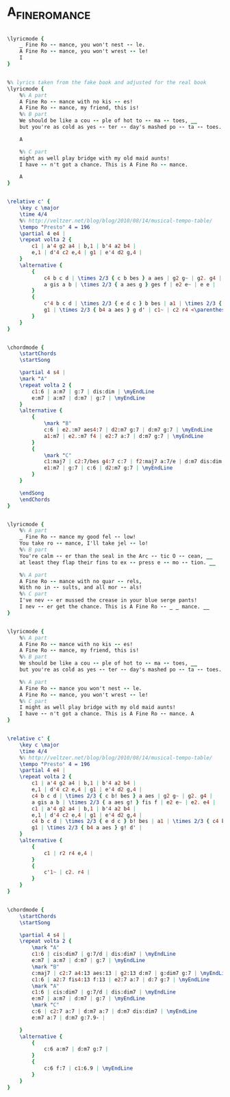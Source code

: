 * A_FINE_ROMANCE
  :PROPERTIES:
  :lyricsurl: "http://www.elyrics.net/read/b/billie-holiday-lyrics/a-fine-romance-lyrics.html"
  :idyoutube: "ytipqjANlrY"
  :idyoutuberemark: "Oscar Peterson!"
  :uuid:     "7c9691e6-a26e-11df-8418-0019d11e5a41"
  :completion: "5"
  :structure: "ABAC"
  :copyrightextra: "(c/o The Welk Music Group, Santa Monica, CA 90401)."
  :copyright: "1936 T.B. Harms Company. Copyright Renewed."
  :poet:     "Dorothy Fields"
  :piece:    "Moderately"
  :composer: "Jerome Kern"
  :style:    "Jazz"
  :title:    "A Fine Romance"
  :render:   "Real"
  :doLyricsmore: True
  :doLyrics: True
  :doVoice:  True
  :doChords: True
  :END:


#+name: LyricsmoreReal
#+header: :file a_fine_romance_LyricsmoreReal.eps
#+begin_src lilypond 

\lyricmode {
	_ Fine Ro -- mance, you won't nest -- le.
	A Fine Ro -- mance, you won't wrest -- le!
	I
}

#+end_src

#+name: LyricsReal
#+header: :file a_fine_romance_LyricsReal.eps
#+begin_src lilypond 

%% lyrics taken from the fake book and adjusted for the real book
\lyricmode {
	%% A part
	A Fine Ro -- mance with no kis -- es!
	A Fine Ro -- mance, my friend, this is!
	%% B part
	We should be like a cou -- ple of hot to -- ma -- toes, __
	but you're as cold as yes -- ter -- day's mashed po -- ta -- toes. __

	A

	%% C part
	might as well play bridge with my old maid aunts!
	I have -- n't got a chance. This is A Fine Ro -- mance.

	A
}

#+end_src

#+name: VoiceReal
#+header: :file a_fine_romance_VoiceReal.eps
#+begin_src lilypond 

\relative c' {
	\key c \major
	\time 4/4
	%% http://veltzer.net/blog/blog/2010/08/14/musical-tempo-table/
	\tempo "Presto" 4 = 196
	\partial 4 e4 |
	\repeat volta 2 {
		c1 | a'4 g2 a4 | b,1 | b'4 a2 b4 |
		e,1 | d'4 c2 e,4 | g1 | e'4 d2 g,4 |
	}
	\alternative {
		{
			c4 b c d | \times 2/3 { c b bes } a aes | g2 g~ | g2. g4 |
			a gis a b | \times 2/3 { a aes g } ges f | e2 e~ | e e |
		}
		{
			c'4 b c d | \times 2/3 { e d c } b bes | a1 | \times 2/3 { c4 b bes } a aes |
			g1 | \times 2/3 { b4 a aes } g d' | c1~ | c2 r4 <\parenthesize e,>4 |
		}
	}
}

#+end_src

#+name: ChordsReal
#+header: :file a_fine_romance_ChordsReal.eps
#+begin_src lilypond 

\chordmode {
	\startChords
	\startSong

	\partial 4 s4 |
	\mark "A"
	\repeat volta 2 {
		c1:6 | a:m7 | g:7 | dis:dim | \myEndLine
		e:m7 | a:m7 | d:m7 | g:7 | \myEndLine
	}
	\alternative {
		{
			\mark "B"
			c:6 | e2.:m7 aes4:7 | d2:m7 g:7 | d:m7 g:7 | \myEndLine
			a1:m7 | e2.:m7 f4 | e2:7 a:7 | d:m7 g:7 | \myEndLine
		}
		{
			\mark "C"
			c1:maj7 | c2:7/bes g4:7 c:7 | f2:maj7 a:7/e | d:m7 dis:dim | \myEndLine
			e1:m7 | g:7 | c:6 | d2:m7 g:7 | \myEndLine
		}
	}

	\endSong
	\endChords
}

#+end_src

#+name: LyricsmoreFake
#+header: :file a_fine_romance_LyricsmoreFake.eps
#+begin_src lilypond 

\lyricmode {
	%% A part
	_ Fine Ro -- mance my good fel -- low!
	You take ro -- mance, I'll take jel -- lo!
	%% B part
	You're calm -- er than the seal in the Arc -- tic O -- cean, __
	at least they flap their fins to ex -- press e -- mo -- tion. __

	%% A part
	A Fine Ro -- mance with no quar -- rels,
	With no in -- sults, and all mor -- als!
	%% C part
	I've nev -- er mussed the crease in your blue serge pants!
	I nev -- er get the chance. This is A Fine Ro -- _ _ mance. __
}

#+end_src

#+name: LyricsFake
#+header: :file a_fine_romance_LyricsFake.eps
#+begin_src lilypond 

\lyricmode {
	%% A part
	A Fine Ro -- mance with no kis -- es!
	A Fine Ro -- mance, my friend, this is!
	%% B part
	We should be like a cou -- ple of hot to -- ma -- toes, __
	but you're as cold as yes -- ter -- day's mashed po -- ta -- toes. __

	%% A part
	A Fine Ro -- mance you won't nest -- le.
	A Fine Ro -- mance, you won't wrest -- le!
	%% C part
	I might as well play bridge with my old maid aunts!
	I have -- n't got a chance. This is A Fine Ro -- mance. A
}

#+end_src

#+name: VoiceFake
#+header: :file a_fine_romance_VoiceFake.eps
#+begin_src lilypond 

\relative c' {
	\key c \major
	\time 4/4
	%% http://veltzer.net/blog/blog/2010/08/14/musical-tempo-table/
	\tempo "Presto" 4 = 196
	\partial 4 e4 |
	\repeat volta 2 {
		c1 | a'4 g2 a4 | b,1 | b'4 a2 b4 |
		e,1 | d'4 c2 e,4 | g1 | e'4 d2 g,4 |
		c4 b c d | \times 2/3 { c b! bes } a aes | g2 g~ | g2. g4 |
		a gis a b | \times 2/3 { a aes g! } fis f | e2 e~ | e2. e4 |
		c1 | a'4 g2 a4 | b,1 | b'4 a2 b4 |
		e,1 | d'4 c2 e,4 | g1 | e'4 d2 g,4 |
		c4 b c d | \times 2/3 { e d c } b! bes | a1 | \times 2/3 { c4 b bes } a! aes |
		g1 | \times 2/3 { b4 a aes } g! d' |
	}
	\alternative {
		{
			c1 | r2 r4 e,4 |
		}
		{
			c'1~ | c2. r4 |
		}
	}
}

#+end_src

#+name: ChordsFake
#+header: :file a_fine_romance_ChordsFake.eps
#+begin_src lilypond 

\chordmode {
	\startChords
	\startSong

	\partial 4 s4 |
	\repeat volta 2 {
		\mark "A"
		c1:6 | cis:dim7 | g:7/d | dis:dim7 | \myEndLine
		e:m7 | a:m7 | d:m7 | g:7 | \myEndLine
		\mark "B"
		c:maj7 | c2:7 a4:13 aes:13 | g2:13 d:m7 | g:dim7 g:7 | \myEndLine
		c1:6 | a2:7 fis4:13 f:13 | e2:7 a:7 | d:7 g:7 | \myEndLine
		\mark "A"
		c1:6 | cis:dim7 | g:7/d | dis:dim7 | \myEndLine
		e:m7 | a:m7 | d:m7 | g:7 | \myEndLine
		\mark "C"
		c:6 | c2:7 a:7 | d:m7 a:7 | d:m7 dis:dim7 | \myEndLine
		e:m7 a:7 | d:m7 g:7.9- |

	}
	\alternative {
		{
			c:6 a:m7 | d:m7 g:7 |
		}
		{
			c:6 f:7 | c1:6.9 | \myEndLine
		}
	}
}

#+end_src

